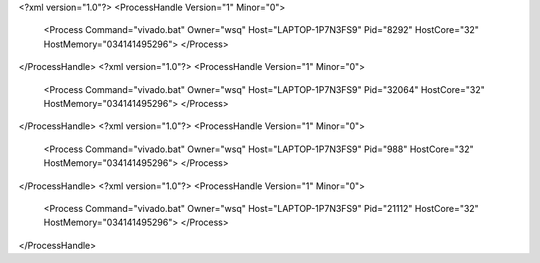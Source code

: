 <?xml version="1.0"?>
<ProcessHandle Version="1" Minor="0">
    <Process Command="vivado.bat" Owner="wsq" Host="LAPTOP-1P7N3FS9" Pid="8292" HostCore="32" HostMemory="034141495296">
    </Process>
</ProcessHandle>
<?xml version="1.0"?>
<ProcessHandle Version="1" Minor="0">
    <Process Command="vivado.bat" Owner="wsq" Host="LAPTOP-1P7N3FS9" Pid="32064" HostCore="32" HostMemory="034141495296">
    </Process>
</ProcessHandle>
<?xml version="1.0"?>
<ProcessHandle Version="1" Minor="0">
    <Process Command="vivado.bat" Owner="wsq" Host="LAPTOP-1P7N3FS9" Pid="988" HostCore="32" HostMemory="034141495296">
    </Process>
</ProcessHandle>
<?xml version="1.0"?>
<ProcessHandle Version="1" Minor="0">
    <Process Command="vivado.bat" Owner="wsq" Host="LAPTOP-1P7N3FS9" Pid="21112" HostCore="32" HostMemory="034141495296">
    </Process>
</ProcessHandle>
